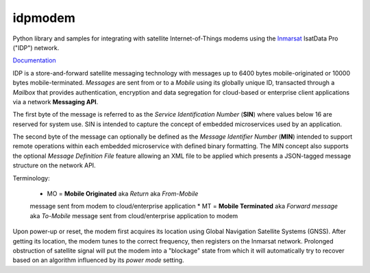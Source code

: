 idpmodem
=========

Python library and samples for integrating with satellite Internet-of-Things 
modems using the `Inmarsat <https://www.inmarsat.com>`_
IsatData Pro ("IDP") network.

`Documentation <https://inmarsat.github.io/idpmodem/>`_

IDP is a store-and-forward satellite messaging technology with
messages up to 6400 bytes mobile-originated or 10000 bytes mobile-terminated.
*Messages* are sent from or to a *Mobile* using its globally unique ID,
transacted through a *Mailbox* that provides authentication, encryption and
data segregation for cloud-based or enterprise client applications via a
network **Messaging API**.

The first byte of the message is referred to as the
*Service Identification Number* (**SIN**) where values below 16 are reserved
for system use.  SIN is intended to capture the concept of embedded
microservices used by an application.

The second byte of the message can optionally be defined as the
*Message Identifier Number* (**MIN**) intended to support remote operations 
within each embedded microservice with defined binary formatting.
The MIN concept also supports the optional *Message Definition File* feature
allowing an XML file to be applied which presents a JSON-tagged message
structure on the network API.

Terminology:

    * MO = **Mobile Originated** aka *Return* aka *From-Mobile*
    message sent from modem to cloud/enterprise application
    * MT = **Mobile Terminated** aka *Forward message* aka *To-Mobile*
    message sent from cloud/enterprise application to modem

Upon power-up or reset, the modem first acquires its location using 
Global Navigation Satellite Systems (GNSS).
After getting its location, the modem tunes to the correct frequency, then
registers on the Inmarsat network.
Prolonged obstruction of satellite signal will put the modem into a "blockage"
state from which it will automatically try to recover based on an algorithm
influenced by its *power mode* setting.